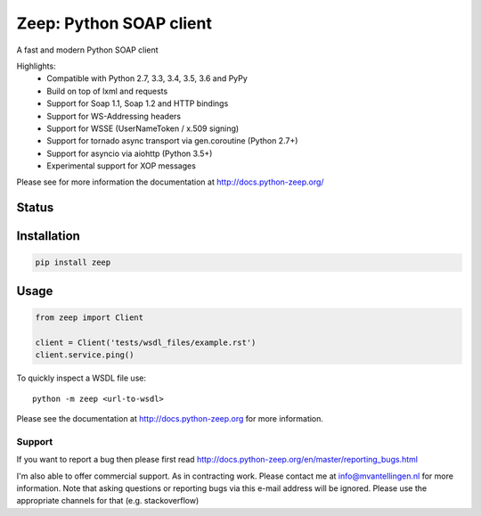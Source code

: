 ========================
Zeep: Python SOAP client 
========================

A fast and modern Python SOAP client

Highlights:
 * Compatible with Python 2.7, 3.3, 3.4, 3.5, 3.6 and PyPy
 * Build on top of lxml and requests
 * Support for Soap 1.1, Soap 1.2 and HTTP bindings
 * Support for WS-Addressing headers
 * Support for WSSE (UserNameToken / x.509 signing)
 * Support for tornado async transport via gen.coroutine (Python 2.7+)
 * Support for asyncio via aiohttp (Python 3.5+)
 * Experimental support for XOP messages


Please see for more information the documentation at
http://docs.python-zeep.org/


.. start-no-pypi

Status
------

.. image:: https://readthedocs.org/projects/python-zeep/badge/?version=latest
    :target: https://readthedocs.org/projects/python-zeep/
   
.. image:: https://travis-ci.org/mvantellingen/python-zeep.svg?branch=master
    :target: https://travis-ci.org/mvantellingen/python-zeep

.. image:: https://ci.appveyor.com/api/projects/status/im609ng9h29vt89r?svg=true
    :target: https://ci.appveyor.com/project/mvantellingen/python-zeep

.. image:: http://codecov.io/github/mvantellingen/python-zeep/coverage.svg?branch=master 
    :target: http://codecov.io/github/mvantellingen/python-zeep?branch=master

.. image:: https://img.shields.io/pypi/v/zeep.svg
    :target: https://pypi.python.org/pypi/zeep/

.. image:: https://requires.io/github/mvantellingen/python-zeep/requirements.svg?branch=master
     :target: https://requires.io/github/mvantellingen/python-zeep/requirements/?branch=master

.. end-no-pypi

Installation
------------

.. code-block:: bash

    pip install zeep


Usage
-----
.. code-block:: python

    from zeep import Client

    client = Client('tests/wsdl_files/example.rst')
    client.service.ping()


To quickly inspect a WSDL file use::

    python -m zeep <url-to-wsdl>


Please see the documentation at http://docs.python-zeep.org for more
information.


Support
=======

If you want to report a bug then please first read 
http://docs.python-zeep.org/en/master/reporting_bugs.html

I'm also able to offer commercial support. As in contracting work. Please
contact me at info@mvantellingen.nl for more information.  Note that asking 
questions or reporting bugs via this e-mail address will be ignored. Please use
the appropriate channels for that (e.g. stackoverflow)
